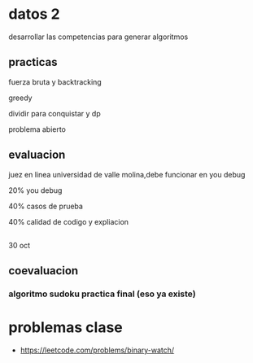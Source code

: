 * datos 2
desarrollar las competencias para generar algoritmos
** practicas

fuerza bruta y backtracking

greedy

dividir para conquistar y dp

problema abierto
** evaluacion

juez en linea universidad de valle molina,debe funcionar en you debug

20% you debug

40% casos de prueba

40% calidad de codigo y expliacion
** 

30 oct
** coevaluacion
*** algoritmo sudoku practica final (eso ya existe)
* problemas clase

- https://leetcode.com/problems/binary-watch/
